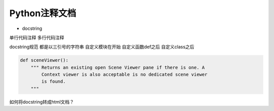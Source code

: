 =============================
Python注释文档
=============================

- docstring

单行代码注释
多行代码注释


docstring规范
都是以三引号的字符串
自定义模块在开始
自定义函数def之后
自定义class之后

.. code-block:: python

    def sceneViewer():
        """ Returns an existing open Scene Viewer pane if there is one. A
            Context viewer is also acceptable is no dedicated scene viewer
            is found.
        """

如何将docstring转成html文档？
